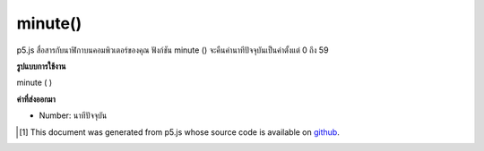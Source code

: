 .. raw:: html

	<script src="https://sketch.netpie.io/widget/p5-widget.js"></script>

minute()
========

p5.js สื่อสารกับนาฬิกาบนคอมพิวเตอร์ของคุณ ฟังก์ชัน minute () จะคืนค่านาทีปัจจุบันเป็นค่าตั้งแต่ 0 ถึง 59

.. p5.js communicates with the clock on your computer. The minute() function
.. returns the current minute as a value from 0 - 59.

**รูปแบบการใช้งาน**

minute ( )

**ค่าที่ส่งออกมา**

- Number: นาทีปัจจุบัน

.. Number: the current minute

.. raw:: html

	<script type="text/p5" data-autoplay data-hide-sourcecode>
	var m = minute();
	text("Current minute: \n" + m, 5, 50);

	</script>

	<br><br>

..  [#f1] This document was generated from p5.js whose source code is available on `github <https://github.com/processing/p5.js>`_.
